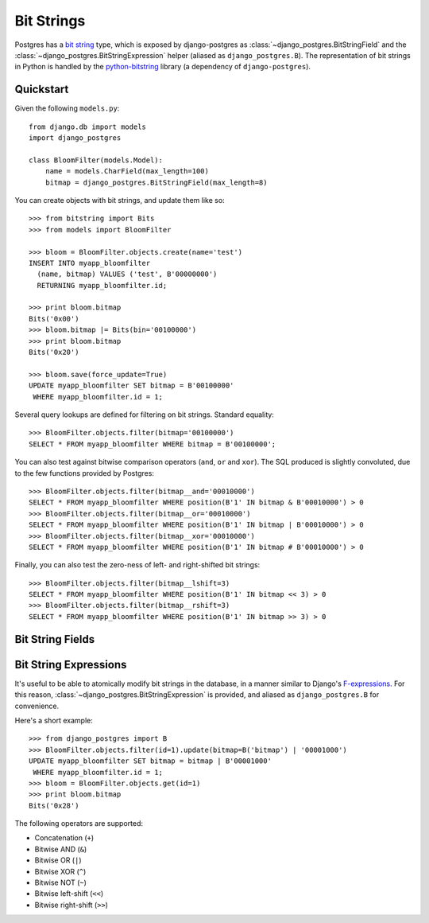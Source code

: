 ===========
Bit Strings
===========

Postgres has a `bit string`_ type, which is exposed by django-postgres as
:class:`~django_postgres.BitStringField` and the
:class:`~django_postgres.BitStringExpression` helper (aliased as
``django_postgres.B``). The representation of bit strings in Python is handled
by the `python-bitstring`_ library (a dependency of ``django-postgres``).

.. _bit string: http://www.postgresql.org/docs/9.1/static/arrays.html
.. _python-bitstring: http://packages.python.org/bitstring


Quickstart
==========

Given the following ``models.py``::

    from django.db import models
    import django_postgres

    class BloomFilter(models.Model):
        name = models.CharField(max_length=100)
        bitmap = django_postgres.BitStringField(max_length=8)

You can create objects with bit strings, and update them like so::

    >>> from bitstring import Bits
    >>> from models import BloomFilter

    >>> bloom = BloomFilter.objects.create(name='test')
    INSERT INTO myapp_bloomfilter
      (name, bitmap) VALUES ('test', B'00000000')
      RETURNING myapp_bloomfilter.id;

    >>> print bloom.bitmap
    Bits('0x00')
    >>> bloom.bitmap |= Bits(bin='00100000')
    >>> print bloom.bitmap
    Bits('0x20')

    >>> bloom.save(force_update=True)
    UPDATE myapp_bloomfilter SET bitmap = B'00100000'
     WHERE myapp_bloomfilter.id = 1;

Several query lookups are defined for filtering on bit strings. Standard
equality::

    >>> BloomFilter.objects.filter(bitmap='00100000')
    SELECT * FROM myapp_bloomfilter WHERE bitmap = B'00100000';

You can also test against bitwise comparison operators (``and``, ``or`` and
``xor``). The SQL produced is slightly convoluted, due to the few functions
provided by Postgres::

    >>> BloomFilter.objects.filter(bitmap__and='00010000')
    SELECT * FROM myapp_bloomfilter WHERE position(B'1' IN bitmap & B'00010000') > 0
    >>> BloomFilter.objects.filter(bitmap__or='00010000')
    SELECT * FROM myapp_bloomfilter WHERE position(B'1' IN bitmap | B'00010000') > 0
    >>> BloomFilter.objects.filter(bitmap__xor='00010000')
    SELECT * FROM myapp_bloomfilter WHERE position(B'1' IN bitmap # B'00010000') > 0

Finally, you can also test the zero-ness of left- and right-shifted bit
strings::

    >>> BloomFilter.objects.filter(bitmap__lshift=3)
    SELECT * FROM myapp_bloomfilter WHERE position(B'1' IN bitmap << 3) > 0
    >>> BloomFilter.objects.filter(bitmap__rshift=3)
    SELECT * FROM myapp_bloomfilter WHERE position(B'1' IN bitmap >> 3) > 0


Bit String Fields
=================

.. class:: django_postgres.BitStringField(max_length=1[, varying=False, ...])

  A bit string field, represented by the Postgres ``BIT`` or ``VARBIT`` types.

  :param max_length:
    The length (in bits) of this field.
  :param varying:
    Use a ``VARBIT`` instead of ``BIT``. Not recommended; it may cause strange
    querying behavior or length mismatch errors.

  If ``varying`` is True and ``max_length`` is ``None``, a ``VARBIT`` of
  unlimited length will be created.

  Other parameters (``null``, ``default`` etc.) behave in the normal way for
  a Django field.


Bit String Expressions
======================

It's useful to be able to atomically modify bit strings in the database, in a
manner similar to Django's `F-expressions <https://docs.djangoproject.com/en/dev/topics/db/queries/#query-expressions>`_.
For this reason, :class:`~django_postgres.BitStringExpression` is provided,
and aliased as ``django_postgres.B`` for convenience.

Here's a short example::

    >>> from django_postgres import B
    >>> BloomFilter.objects.filter(id=1).update(bitmap=B('bitmap') | '00001000')
    UPDATE myapp_bloomfilter SET bitmap = bitmap | B'00001000'
     WHERE myapp_bloomfilter.id = 1;
    >>> bloom = BloomFilter.objects.get(id=1)
    >>> print bloom.bitmap
    Bits('0x28')

.. class:: django_postgres.BitStringExpression(field_name)

  The following operators are supported:

  -   Concatenation (``+``)
  -   Bitwise AND (``&``)
  -   Bitwise OR (``|``)
  -   Bitwise XOR (``^``)
  -   Bitwise NOT (``~``)
  -   Bitwise left-shift (``<<``)
  -   Bitwise right-shift (``>>``)
